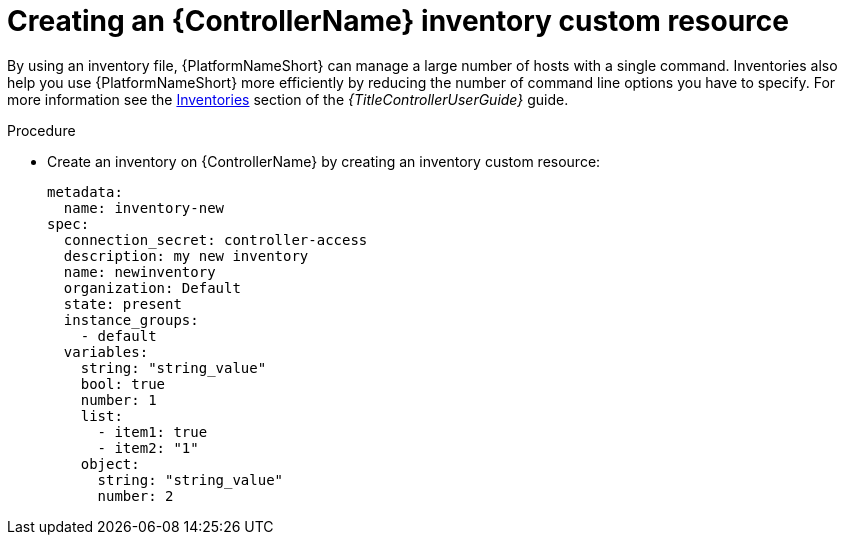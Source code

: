 :_mod-docs-content-type: PROCEDURE

[id="proc-operator-create-controller-inventory_{context}"]

= Creating an {ControllerName} inventory custom resource

By using an inventory file, {PlatformNameShort} can manage a large number of hosts with a single command.
Inventories also help you use {PlatformNameShort} more efficiently by reducing the number of command line options you have to specify.
For more information see the link:{BaseURL}/red_hat_ansible_automation_platform/{PLatformVers}/html-single/using_automation_execution/index#controller-inventories[Inventories] section of the _{TitleControllerUserGuide}_ guide.

.Procedure

* Create an inventory on {ControllerName} by creating an inventory custom resource:
+
----
metadata:
  name: inventory-new
spec:
  connection_secret: controller-access
  description: my new inventory
  name: newinventory
  organization: Default
  state: present
  instance_groups:
    - default
  variables:
    string: "string_value"
    bool: true
    number: 1
    list:
      - item1: true
      - item2: "1"
    object:
      string: "string_value"
      number: 2
----
+

